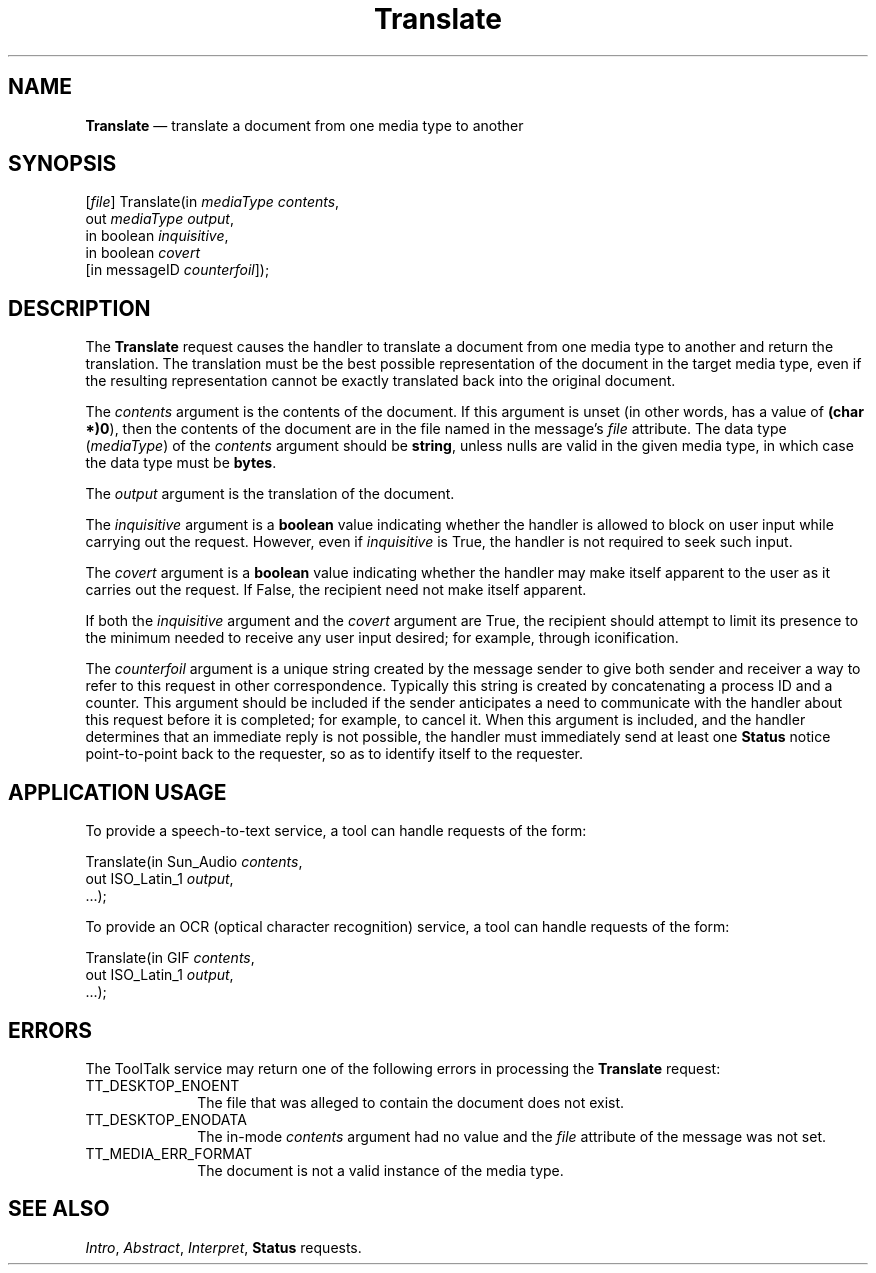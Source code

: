 '\" t
...\" Translat.sgm /main/5 1996/09/08 20:16:44 rws $
...\" Translat.sgm /main/5 1996/09/08 20:16:44 rws $-->
.de P!
.fl
\!!1 setgray
.fl
\\&.\"
.fl
\!!0 setgray
.fl			\" force out current output buffer
\!!save /psv exch def currentpoint translate 0 0 moveto
\!!/showpage{}def
.fl			\" prolog
.sy sed -e 's/^/!/' \\$1\" bring in postscript file
\!!psv restore
.
.de pF
.ie     \\*(f1 .ds f1 \\n(.f
.el .ie \\*(f2 .ds f2 \\n(.f
.el .ie \\*(f3 .ds f3 \\n(.f
.el .ie \\*(f4 .ds f4 \\n(.f
.el .tm ? font overflow
.ft \\$1
..
.de fP
.ie     !\\*(f4 \{\
.	ft \\*(f4
.	ds f4\"
'	br \}
.el .ie !\\*(f3 \{\
.	ft \\*(f3
.	ds f3\"
'	br \}
.el .ie !\\*(f2 \{\
.	ft \\*(f2
.	ds f2\"
'	br \}
.el .ie !\\*(f1 \{\
.	ft \\*(f1
.	ds f1\"
'	br \}
.el .tm ? font underflow
..
.ds f1\"
.ds f2\"
.ds f3\"
.ds f4\"
.ta 8n 16n 24n 32n 40n 48n 56n 64n 72n 
.TH "Translate" "special file"
.SH "NAME"
\fBTranslate\fP \(em translate a document from one media type to another
.SH "SYNOPSIS"
.PP
.nf
[\fIfile\fP] Translate(in \fImediaType contents\fP,
        out \fImediaType output\fP,
        in boolean \fIinquisitive\fP,
        in boolean \fIcovert\fP
        [in messageID \fIcounterfoil\fP]);
.fi
.SH "DESCRIPTION"
.PP
The
\fBTranslate\fP request causes the handler to translate a document from one media type
to another and return the translation\&.
The translation must be the best possible representation of the document
in the target media type,
even if the resulting representation cannot be exactly translated
back into the original document\&.
.PP
The
\fIcontents\fP argument
is the contents of the document\&.
If this argument is unset
(in other words, has a value of
\fB(char *)0\fP), then the contents of the document are in
the file named in the message\&'s
\fIfile\fP attribute\&.
The data type
(\fImediaType\fP) of the
\fIcontents\fP argument should be
\fBstring\fP, unless nulls are valid in the given media type,
in which case the data type must be
\fBbytes\fP\&.
.PP
The
\fIoutput\fP argument is the translation of the document\&.
.PP
The
\fIinquisitive\fP argument is a
\fBboolean\fP value
indicating whether the handler is allowed to block on user input
while carrying out the request\&.
However, even if
\fIinquisitive\fP is True, the handler is not required to seek such input\&.
.PP
The
\fIcovert\fP argument is a
\fBboolean\fP value indicating whether the handler may make itself apparent to the user
as it carries out the request\&.
If False, the recipient need not make itself apparent\&.
.PP
If both the
\fIinquisitive\fP argument and the
\fIcovert\fP argument are True, the recipient should attempt to limit its presence
to the minimum needed to receive any user input desired;
for example, through iconification\&.
.PP
The
\fIcounterfoil\fP argument is a unique string created by the message sender
to give both sender and receiver a way to refer to this request
in other correspondence\&.
Typically this string is created by concatenating a process ID and a counter\&.
This argument should be included
if the sender anticipates a need to communicate with the handler
about this request before it is completed; for example, to cancel it\&.
When this argument is included,
and the handler determines that an immediate reply is not possible,
the handler must immediately send at least one
\fBStatus\fP notice point-to-point back to the requester,
so as to identify itself to the requester\&.
.SH "APPLICATION USAGE"
.PP
To provide a speech-to-text service, a tool can handle requests of the form:
.PP
.nf
\f(CWTranslate(in Sun_Audio \fIcontents\fP,
        out ISO_Latin_1 \fIoutput\fP,
        \&.\&.\&.);\fR
.fi
.PP
.PP
To provide an OCR (optical character recognition) service,
a tool can handle requests of the form:
.PP
.nf
\f(CWTranslate(in GIF \fIcontents\fP,
        out ISO_Latin_1 \fIoutput\fP,
        \&.\&.\&.);\fR
.fi
.PP
.SH "ERRORS"
.PP
The ToolTalk service may return one of the following errors
in processing the
\fBTranslate\fP request:
.IP "TT_DESKTOP_ENOENT" 10
The file that was alleged to contain the document does not exist\&.
.IP "TT_DESKTOP_ENODATA" 10
The in-mode
\fIcontents\fP argument had no value and the
\fIfile\fP attribute
of the message was not set\&.
.IP "TT_MEDIA_ERR_FORMAT" 10
The document is not a valid instance of the media type\&.
.SH "SEE ALSO"
.PP
\fIIntro\fP, \fIAbstract\fP, \fIInterpret\fP, \fBStatus\fP requests\&.
...\" created by instant / docbook-to-man, Sun 02 Sep 2012, 09:41
